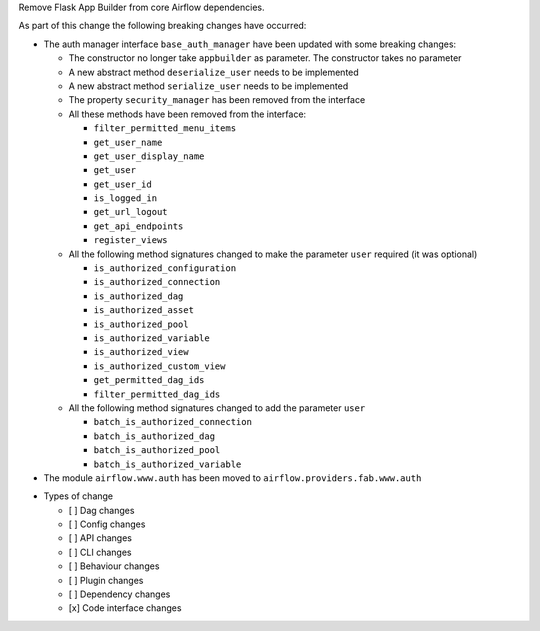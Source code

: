 Remove Flask App Builder from core Airflow dependencies.

As part of this change the following breaking changes have occurred:

- The auth manager interface ``base_auth_manager`` have been updated with some breaking changes:

  - The constructor no longer take ``appbuilder`` as parameter. The constructor takes no parameter

  - A new abstract method ``deserialize_user`` needs to be implemented

  - A new abstract method ``serialize_user`` needs to be implemented

  - The property ``security_manager`` has been removed from the interface

  - All these methods have been removed from the interface:

    - ``filter_permitted_menu_items``
    - ``get_user_name``
    - ``get_user_display_name``
    - ``get_user``
    - ``get_user_id``
    - ``is_logged_in``
    - ``get_url_logout``
    - ``get_api_endpoints``
    - ``register_views``

  - All the following method signatures changed to make the parameter ``user`` required (it was optional)

    - ``is_authorized_configuration``
    - ``is_authorized_connection``
    - ``is_authorized_dag``
    - ``is_authorized_asset``
    - ``is_authorized_pool``
    - ``is_authorized_variable``
    - ``is_authorized_view``
    - ``is_authorized_custom_view``
    - ``get_permitted_dag_ids``
    - ``filter_permitted_dag_ids``

  - All the following method signatures changed to add the parameter ``user``

    - ``batch_is_authorized_connection``
    - ``batch_is_authorized_dag``
    - ``batch_is_authorized_pool``
    - ``batch_is_authorized_variable``

- The module ``airflow.www.auth`` has been moved to ``airflow.providers.fab.www.auth``

* Types of change

  * [ ] Dag changes
  * [ ] Config changes
  * [ ] API changes
  * [ ] CLI changes
  * [ ] Behaviour changes
  * [ ] Plugin changes
  * [ ] Dependency changes
  * [x] Code interface changes
